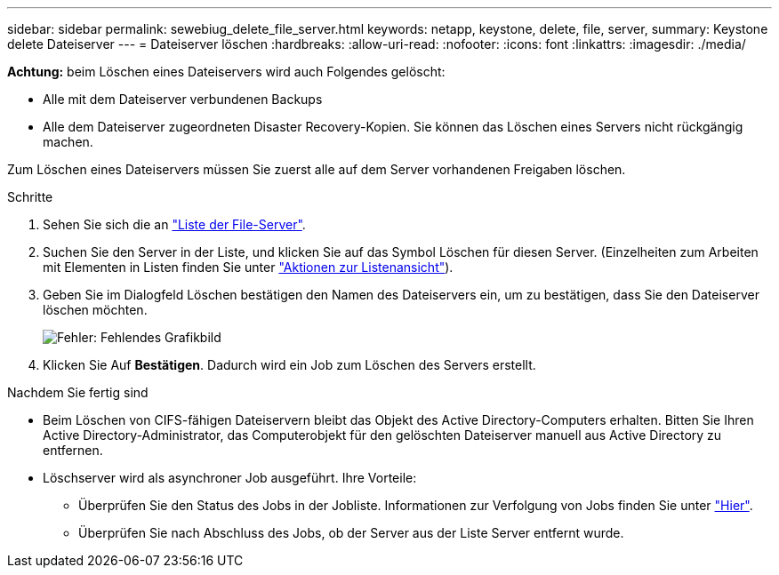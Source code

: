 ---
sidebar: sidebar 
permalink: sewebiug_delete_file_server.html 
keywords: netapp, keystone, delete, file, server, 
summary: Keystone delete Dateiserver 
---
= Dateiserver löschen
:hardbreaks:
:allow-uri-read: 
:nofooter: 
:icons: font
:linkattrs: 
:imagesdir: ./media/


[role="lead"]
*Achtung:* beim Löschen eines Dateiservers wird auch Folgendes gelöscht:

* Alle mit dem Dateiserver verbundenen Backups
* Alle dem Dateiserver zugeordneten Disaster Recovery-Kopien. Sie können das Löschen eines Servers nicht rückgängig machen.


Zum Löschen eines Dateiservers müssen Sie zuerst alle auf dem Server vorhandenen Freigaben löschen.

.Schritte
. Sehen Sie sich die an link:sewebiug_view_servers.html#view-servers["Liste der File-Server"].
. Suchen Sie den Server in der Liste, und klicken Sie auf das Symbol Löschen für diesen Server. (Einzelheiten zum Arbeiten mit Elementen in Listen finden Sie unter link:sewebiug_netapp_service_engine_web_interface_overview.html#list-view["Aktionen zur Listenansicht"]).
. Geben Sie im Dialogfeld Löschen bestätigen den Namen des Dateiservers ein, um zu bestätigen, dass Sie den Dateiserver löschen möchten.
+
image:sewebiug_image21.png["Fehler: Fehlendes Grafikbild"]

. Klicken Sie Auf *Bestätigen*. Dadurch wird ein Job zum Löschen des Servers erstellt.


.Nachdem Sie fertig sind
* Beim Löschen von CIFS-fähigen Dateiservern bleibt das Objekt des Active Directory-Computers erhalten. Bitten Sie Ihren Active Directory-Administrator, das Computerobjekt für den gelöschten Dateiserver manuell aus Active Directory zu entfernen.
* Löschserver wird als asynchroner Job ausgeführt. Ihre Vorteile:
+
** Überprüfen Sie den Status des Jobs in der Jobliste. Informationen zur Verfolgung von Jobs finden Sie unter link:sewebiug_netapp_service_engine_web_interface_overview.html#jobs-and-job-status-indicator["Hier"].
** Überprüfen Sie nach Abschluss des Jobs, ob der Server aus der Liste Server entfernt wurde.




